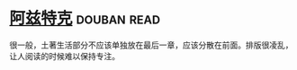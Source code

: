 * [[https://book.douban.com/subject/1007402/][阿兹特克]]    :douban:read:
很一般，土著生活部分不应该单独放在最后一章，应该分散在前面。排版很凌乱，让人阅读的时候难以保持专注。
